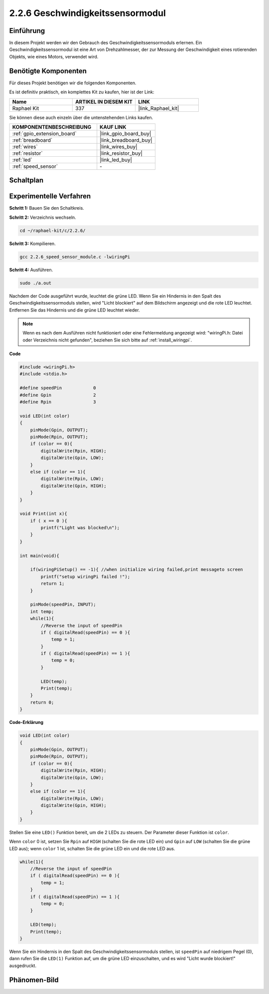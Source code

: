 .. _2.2.6_c:

2.2.6 Geschwindigkeitssensormodul
=================================

Einführung
-------------

In diesem Projekt werden wir den Gebrauch des Geschwindigkeitssensormoduls erlernen. Ein Geschwindigkeitssensormodul ist eine Art von Drehzahlmesser, der zur Messung der Geschwindigkeit eines rotierenden Objekts, wie eines Motors, verwendet wird.

Benötigte Komponenten
---------------------------

Für dieses Projekt benötigen wir die folgenden Komponenten.

.. image:: ../img/2.2.6component.png
    :width: 700
    :align: center

Es ist definitiv praktisch, ein komplettes Kit zu kaufen, hier ist der Link:

.. list-table::
    :widths: 20 20 20
    :header-rows: 1

    *   - Name	
        - ARTIKEL IN DIESEM KIT
        - LINK
    *   - Raphael Kit
        - 337
        - |link_Raphael_kit|

Sie können diese auch einzeln über die untenstehenden Links kaufen.

.. list-table::
    :widths: 30 20
    :header-rows: 1

    *   - KOMPONENTENBESCHREIBUNG
        - KAUF LINK

    *   - :ref:`gpio_extension_board`
        - |link_gpio_board_buy|
    *   - :ref:`breadboard`
        - |link_breadboard_buy|
    *   - :ref:`wires`
        - |link_wires_buy|
    *   - :ref:`resistor`
        - |link_resistor_buy|
    *   - :ref:`led`
        - |link_led_buy|
    *   - :ref:`speed_sensor`
        - \-

Schaltplan
-------------

.. image:: ../img/2.2.6circuit.png
    :width: 400
    :align: center

Experimentelle Verfahren
----------------------------

**Schritt 1:** Bauen Sie den Schaltkreis.

.. image:: ../img/2.2.6fritzing.png
    :width: 700
    :align: center

**Schritt 2:** Verzeichnis wechseln.

.. raw:: html

   <run></run>

.. code-block::
    
    cd ~/raphael-kit/c/2.2.6/

**Schritt 3:** Kompilieren.

.. raw:: html

   <run></run>

.. code-block::

    gcc 2.2.6_speed_sensor_module.c -lwiringPi

**Schritt 4:** Ausführen.

.. raw:: html

   <run></run>

.. code-block::

    sudo ./a.out

Nachdem der Code ausgeführt wurde, leuchtet die grüne LED. Wenn Sie ein Hindernis in den Spalt des Geschwindigkeitssensormoduls stellen, wird "Licht blockiert" auf dem Bildschirm angezeigt und die rote LED leuchtet. Entfernen Sie das Hindernis und die grüne LED leuchtet wieder.

.. note::

    Wenn es nach dem Ausführen nicht funktioniert oder eine Fehlermeldung angezeigt wird: \"wiringPi.h: Datei oder Verzeichnis nicht gefunden\", beziehen Sie sich bitte auf :ref:`install_wiringpi`.

**Code**

.. code-block:: c

    #include <wiringPi.h>
    #include <stdio.h>

    #define speedPin		0  
    #define Gpin		2
    #define Rpin		3

    void LED(int color)
    {
        pinMode(Gpin, OUTPUT);
        pinMode(Rpin, OUTPUT);
        if (color == 0){
            digitalWrite(Rpin, HIGH);
            digitalWrite(Gpin, LOW);
        }
        else if (color == 1){
            digitalWrite(Rpin, LOW);
            digitalWrite(Gpin, HIGH);
        }
    }

    void Print(int x){
        if ( x == 0 ){
            printf("Light was blocked\n");
        }
    }

    int main(void){

        if(wiringPiSetup() == -1){ //when initialize wiring failed,print messageto screen
            printf("setup wiringPi failed !");
            return 1; 
        }

        pinMode(speedPin, INPUT);
        int temp;
        while(1){
            //Reverse the input of speedPin
            if ( digitalRead(speedPin) == 0 ){  
                temp = 1;
            }
            if ( digitalRead(speedPin) == 1 ){
                temp = 0;
            }

            LED(temp);
            Print(temp);
        }
        return 0;
    }

**Code-Erklärung**

.. code-block:: c

    void LED(int color)
    {
        pinMode(Gpin, OUTPUT);
        pinMode(Rpin, OUTPUT);
        if (color == 0){
            digitalWrite(Rpin, HIGH);
            digitalWrite(Gpin, LOW);
        }
        else if (color == 1){
            digitalWrite(Rpin, LOW);
            digitalWrite(Gpin, HIGH);
        }
    }    

Stellen Sie eine ``LED()`` Funktion bereit, um die 2 LEDs zu steuern. Der Parameter dieser Funktion ist ``color``.

Wenn ``color`` 0 ist, setzen Sie ``Rpin`` auf ``HIGH`` (schalten Sie die rote LED ein) und ``Gpin`` auf ``LOW`` (schalten Sie die grüne LED aus); wenn ``color`` 1 ist, schalten Sie die grüne LED ein und die rote LED aus.

.. code-block:: c

    while(1){
        //Reverse the input of speedPin
        if ( digitalRead(speedPin) == 0 ){  
            temp = 1;
        }
        if ( digitalRead(speedPin) == 1 ){
            temp = 0;
        }

        LED(temp);
        Print(temp);
    }

Wenn Sie ein Hindernis in den Spalt des Geschwindigkeitssensormoduls stellen, ist ``speedPin`` auf niedrigem Pegel (0), dann rufen Sie die ``LED(1)`` Funktion auf, um die grüne LED einzuschalten, und es wird "Licht wurde blockiert!" ausgedruckt.

Phänomen-Bild
--------------------

.. image:: ../img/2.2.6photo_interrrupter.JPG
   :width: 500
   :align: center